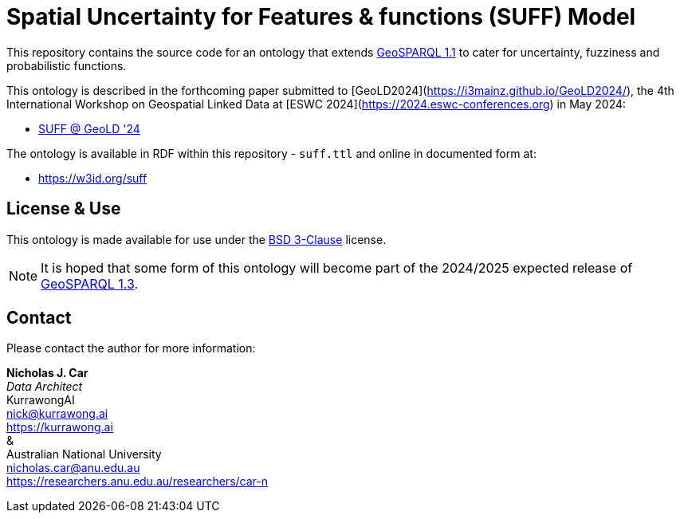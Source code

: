 = Spatial Uncertainty for Features & functions (SUFF) Model

This repository contains the source code for an ontology that extends https://docs.ogc.org/is/22-047r1/22-047r1.html[GeoSPARQL 1.1] to cater for uncertainty, fuzziness and probabilistic functions.

This ontology is described in the forthcoming paper submitted to [GeoLD2024](https://i3mainz.github.io/GeoLD2024/), the 4th International Workshop on Geospatial Linked Data at [ESWC 2024](https://2024.eswc-conferences.org) in May 2024:

* https://github.com/nicholascar/geold24-suff[SUFF @ GeoLD '24]

The ontology is available in RDF within this repository - `suff.ttl` and online in documented form at:

* https://nicholascar.github.io/suff-model/[https://w3id.org/suff]

== License & Use

This ontology is made available for use under the https://opensource.org/license/BSD-3-clause[BSD 3-Clause] license.

NOTE: It is hoped that some form of this ontology will become part of the 2024/2025 expected release of https://github.com/orgs/opengeospatial/projects/11[GeoSPARQL 1.3].

== Contact

Please contact the author for more information:

*Nicholas J. Car* +
_Data Architect_ +
KurrawongAI +
nick@kurrawong.ai +
https://kurrawong.ai +
& +
Australian National University +
nicholas.car@anu.edu.au +
https://researchers.anu.edu.au/researchers/car-n +
